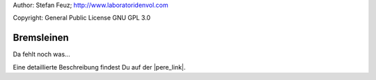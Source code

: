 .. _howto-install_de:

Author: Stefan Feuz; http://www.laboratoridenvol.com

Copyright: General Public License GNU GPL 3.0

***********
Bremsleinen
***********

Da fehlt noch was...

Eine detaillierte Beschreibung findest Du auf der |pere_link|.

.. |pere_link| raw:: html

	<a href="http://laboratoridenvol.com/leparagliding/manual.en.html#6.10" target="_blank">Laboratori d'envol website</a>
